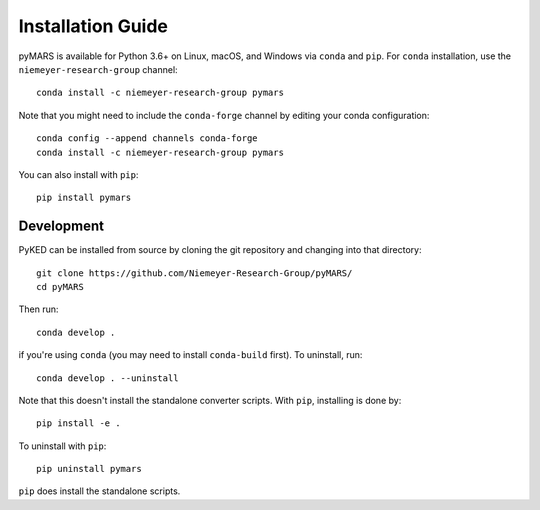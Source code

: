 .. Installation documentation

==================
Installation Guide
==================

pyMARS is available for Python 3.6+ on Linux, macOS, and Windows via
``conda`` and ``pip``. For ``conda`` installation, use the
``niemeyer-research-group`` channel::

    conda install -c niemeyer-research-group pymars

Note that you might need to include the ``conda-forge`` channel
by editing your conda configuration::

    conda config --append channels conda-forge
    conda install -c niemeyer-research-group pymars

You can also install with ``pip``::

    pip install pymars

Development
-----------

PyKED can be installed from source by cloning the git repository
and changing into that directory::

    git clone https://github.com/Niemeyer-Research-Group/pyMARS/
    cd pyMARS

Then run::

    conda develop .

if you're using ``conda`` (you may need to install ``conda-build`` first).
To uninstall, run::

    conda develop . --uninstall

Note that this doesn't install the standalone converter scripts. With
``pip``, installing is done by::

    pip install -e .

To uninstall with ``pip``::

    pip uninstall pymars

``pip`` does install the standalone scripts.
